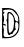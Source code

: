 SplineFontDB: 3.2
FontName: Untitled2
FullName: Untitled2
FamilyName: Untitled2
Weight: Regular
Copyright: Copyright (c) 2020, Krister Olsson
UComments: "2020-3-14: Created with FontForge (http://fontforge.org)"
Version: 001.000
ItalicAngle: 0
UnderlinePosition: -100
UnderlineWidth: 50
Ascent: 800
Descent: 200
InvalidEm: 0
LayerCount: 2
Layer: 0 0 "Back" 1
Layer: 1 0 "Fore" 0
XUID: [1021 103 1221067811 3083763]
OS2Version: 0
OS2_WeightWidthSlopeOnly: 0
OS2_UseTypoMetrics: 1
CreationTime: 1584234475
ModificationTime: 1584234475
OS2TypoAscent: 0
OS2TypoAOffset: 1
OS2TypoDescent: 0
OS2TypoDOffset: 1
OS2TypoLinegap: 0
OS2WinAscent: 0
OS2WinAOffset: 1
OS2WinDescent: 0
OS2WinDOffset: 1
HheadAscent: 0
HheadAOffset: 1
HheadDescent: 0
HheadDOffset: 1
OS2Vendor: 'PfEd'
DEI: 91125
Encoding: ISO8859-1
UnicodeInterp: none
NameList: AGL For New Fonts
DisplaySize: -48
AntiAlias: 1
FitToEm: 0
BeginChars: 256 1

StartChar: d
Encoding: 100 100 0
Width: 543
Flags: W
HStem: -161.177 31.8135<104.479 282.894> 163.333 35.2949<80.705 145.971> 564.313 39.2158<88.4711 309.033>
VStem: 179.774 31.6006<34.9641 289.055 305.345 429.551> 462.211 23.6738<68.7851 218.181>
LayerCount: 2
Fore
SplineSet
53.5322265625 451.568359375 m 2
 54.51171875 603.529296875 l 1
 160.39453125 603.529296875 l 2
 309.4140625 603.529296875 360.596679688 578.373046875 427.680664062 472.157226562 c 0
 480.779296875 388.083984375 485.884765625 365.293945312 485.884765625 212.352539062 c 0
 485.884765625 79.01953125 477.8125 31.4619140625 446.4453125 -20 c 0
 387.614257812 -116.518554688 299.610351562 -161.176757812 168.237304688 -161.176757812 c 2
 54.51171875 -161.176757812 l 1
 51.5712890625 -48.431640625 l 2
 49.953125 13.578125 49.51171875 117.254882812 50.5908203125 181.9609375 c 0
 51.6787109375 247.236328125 52.9873046875 367.254882812 53.5322265625 451.568359375 c 2
376.081054688 485.8828125 m 0
 310.8203125 558.39453125 297.649414062 564.313476562 201.571289062 564.313476562 c 0
 95.6884765625 564.313476562 45.861328125 535.739257812 95.6884765625 503.592773438 c 0
 119.217773438 488.412109375 119.217773438 483.361328125 95.6884765625 468.235351562 c 0
 80.001953125 458.151367188 75.189453125 439.6640625 84.458984375 425.09765625 c 0
 106.918945312 389.803710938 108.610351562 264.203125 87.01953125 234.90234375 c 0
 73.0419921875 215.932617188 79.021484375 206.653320312 110.39453125 198.627929688 c 0
 133.923828125 192.608398438 152.551757812 179.612304688 152.551757812 169.215820312 c 0
 152.551757812 158.819335938 133.923828125 156.219726562 110.39453125 163.333007812 c 0
 71.935546875 174.959960938 69.61328125 171.176757812 83.923828125 120.196289062 c 0
 92.73046875 88.8232421875 98.921875 55.7138671875 98.0419921875 44.7060546875 c 0
 83.923828125 -131.764648438 83.923828125 -131.764648438 201.571289062 -129.36328125 c 0
 354.99609375 -126.232421875 465.678710938 -2.3525390625 462.2109375 162.352539062 c 0
 461.013671875 219.215820312 439.00390625 249.13671875 397.649414062 250.12109375 c 0
 386.755859375 250.380859375 378.041992188 211.372070312 378.041992188 162.352539062 c 0
 378.041992188 113.333007812 386.755859375 73.681640625 397.649414062 73.1376953125 c 0
 408.54296875 72.5927734375 401.571289062 63.0068359375 381.962890625 51.568359375 c 0
 362.5859375 40.265625 337.826171875 8.431640625 327.061523438 -19.01953125 c 0
 316.295898438 -46.470703125 302.147460938 -63.271484375 295.688476562 -56.2744140625 c 0
 289.4140625 -49.4775390625 270.198242188 -54.759765625 254.51171875 -67.59375 c 0
 203.38671875 -109.423828125 177.366210938 -39.607421875 179.774414062 132.94140625 c 0
 181.060546875 225.09765625 173.875 289.803710938 162.35546875 289.803710938 c 0
 149.283203125 289.803710938 149.610351562 294.706054688 163.3359375 304.509765625 c 0
 174.51171875 312.493164062 182.602539062 350.587890625 181.034179688 387.842773438 c 0
 177.071289062 481.9609375 188.629882812 505.490234375 238.826171875 505.490234375 c 0
 287.913085938 505.490234375 368.237304688 399.607421875 368.237304688 334.90234375 c 0
 368.237304688 311.372070312 385.171875 282.499023438 405.4921875 271.379882812 c 0
 449.431640625 247.337890625 467.0234375 264.313476562 457.095703125 321.176757812 c 0
 453.671875 340.784179688 449.662109375 370.041015625 448.629882812 382.94140625 c 0
 447.551757812 396.421875 414.904296875 442.745117188 376.081054688 485.8828125 c 0
318.041992188 403.529296875 m 0
 301.571289062 427.05859375 270.465820312 456.025390625 249.610351562 467.254882812 c 0
 212.551757812 487.209960938 211.375 480 211.375 232.94140625 c 0
 211.375 -45.490234375 225.955078125 -76.017578125 308.7734375 29.01953125 c 0
 360.122070312 94.1455078125 366.081054688 334.90234375 318.041992188 403.529296875 c 0
EndSplineSet
EndChar
EndChars
EndSplineFont
